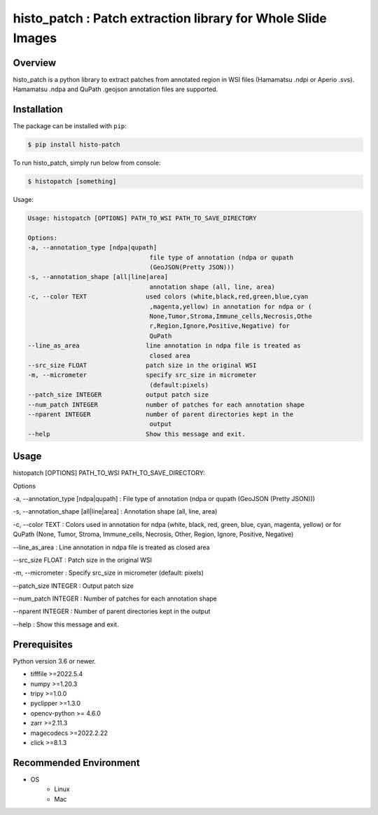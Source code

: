 **************************************************************
histo_patch : Patch extraction library for Whole Slide Images
**************************************************************

Overview
==============
histo_patch is a python library to extract patches from annotated region in WSI files (Hamamatsu .ndpi or Aperio .svs).
Hamamatsu .ndpa and QuPath .geojson annotation files are supported. 

Installation
=========================
The package can be installed with ``pip``:

.. code:: console

   $ pip install histo-patch

To run histo_patch, simply run below from console:

.. code:: console

   $ histopatch [something]

Usage:

.. code-block::

   Usage: histopatch [OPTIONS] PATH_TO_WSI PATH_TO_SAVE_DIRECTORY

   Options:
   -a, --annotation_type [ndpa|qupath]
                                    file type of annotation (ndpa or qupath
                                    (GeoJSON(Pretty JSON)))
   -s, --annotation_shape [all|line|area]
                                    annotation shape (all, line, area)
   -c, --color TEXT                used colors (white,black,red,green,blue,cyan
                                    ,magenta,yellow) in annotation for ndpa or (
                                    None,Tumor,Stroma,Immune_cells,Necrosis,Othe
                                    r,Region,Ignore,Positive,Negative) for
                                    QuPath
   --line_as_area                  line annotation in ndpa file is treated as
                                    closed area
   --src_size FLOAT                patch size in the original WSI
   -m, --micrometer                specify src_size in micrometer
                                    (default:pixels)
   --patch_size INTEGER            output patch size
   --num_patch INTEGER             number of patches for each annotation shape
   --nparent INTEGER               number of parent directories kept in the
                                    output
   --help                          Show this message and exit.

Usage
========
histopatch [OPTIONS] PATH_TO_WSI PATH_TO_SAVE_DIRECTORY:

Options

-a, --annotation_type [ndpa|qupath] : File type of annotation (ndpa or qupath (GeoJSON (Pretty JSON)))

-s, --annotation_shape [all|line|area] : Annotation shape (all, line, area)

-c, --color TEXT : Colors used in annotation for ndpa (white, black, red, green, blue, cyan, magenta, yellow) or for QuPath (None, Tumor, Stroma, Immune_cells, Necrosis, Other, Region, Ignore, Positive, Negative)

--line_as_area : Line annotation in ndpa file is treated as closed area

--src_size FLOAT : Patch size in the original WSI

-m, --micrometer : Specify src_size in micrometer (default: pixels)

--patch_size INTEGER : Output patch size

--num_patch INTEGER : Number of patches for each annotation shape

--nparent INTEGER : Number of parent directories kept in the output

--help : Show this message and exit.

Prerequisites
==============

Python version 3.6 or newer.

* tifffile >=2022.5.4
* numpy >=1.20.3
* tripy >=1.0.0
* pyclipper >=1.3.0
* opencv-python >= 4.6.0
* zarr >=2.11.3
* magecodecs >=2022.2.22
* click >=8.1.3


Recommended Environment
=======================

* OS
   * Linux
   * Mac
